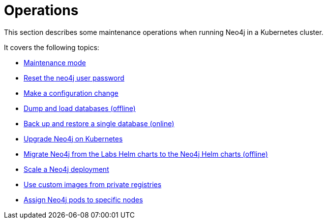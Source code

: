 :description: The section describes some maintenance operations when running Neo4j in a Kubernetes cluster.
[[kubernetes-maintenance]]
= Operations

This section describes some maintenance operations when running Neo4j in a Kubernetes cluster.

It covers the following topics:

* xref:kubernetes/operations/maintenance-mode.adoc[Maintenance mode]
* xref:kubernetes/operations/reset-password.adoc[Reset the neo4j user password]
* xref:kubernetes/operations/change-configuration.adoc[Make a configuration change]
* xref:kubernetes/operations/dump-load.adoc[Dump and load databases (offline)]
* xref:kubernetes/operations/backup-restore.adoc[Back up and restore a single database (online)]
* xref:kubernetes/operations/upgrade.adoc[Upgrade Neo4j on Kubernetes]
* xref:kubernetes/operations/migrate-from-labs.adoc[Migrate Neo4j from the Labs Helm charts to the Neo4j Helm charts (offline)]
* xref:kubernetes/operations/scaling.adoc[Scale a Neo4j deployment]
* xref:kubernetes/operations/image-pull-secret.adoc[Use custom images from private registries]
* xref:kubernetes/operations/assign-neo4j-pods.adoc[Assign Neo4j pods to specific nodes]












